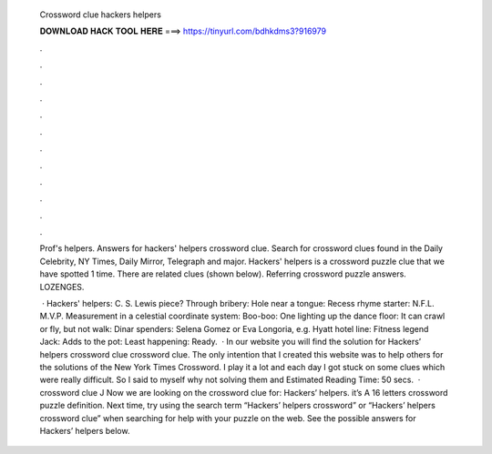   Crossword clue hackers helpers
  
  
  
  𝐃𝐎𝐖𝐍𝐋𝐎𝐀𝐃 𝐇𝐀𝐂𝐊 𝐓𝐎𝐎𝐋 𝐇𝐄𝐑𝐄 ===> https://tinyurl.com/bdhkdms3?916979
  
  
  
  .
  
  
  
  .
  
  
  
  .
  
  
  
  .
  
  
  
  .
  
  
  
  .
  
  
  
  .
  
  
  
  .
  
  
  
  .
  
  
  
  .
  
  
  
  .
  
  
  
  .
  
  Prof's helpers. Answers for hackers' helpers crossword clue. Search for crossword clues found in the Daily Celebrity, NY Times, Daily Mirror, Telegraph and major. Hackers' helpers is a crossword puzzle clue that we have spotted 1 time. There are related clues (shown below). Referring crossword puzzle answers. LOZENGES.
  
   · Hackers' helpers: C. S. Lewis piece? Through bribery: Hole near a tongue: Recess rhyme starter: N.F.L. M.V.P. Measurement in a celestial coordinate system: Boo-boo: One lighting up the dance floor: It can crawl or fly, but not walk: Dinar spenders: Selena Gomez or Eva Longoria, e.g. Hyatt hotel line: Fitness legend Jack: Adds to the pot: Least happening: Ready.  · In our website you will find the solution for Hackers’ helpers crossword clue crossword clue. The only intention that I created this website was to help others for the solutions of the New York Times Crossword. I play it a lot and each day I got stuck on some clues which were really difficult. So I said to myself why not solving them and Estimated Reading Time: 50 secs.  · crossword clue J Now we are looking on the crossword clue for: Hackers’ helpers. it’s A 16 letters crossword puzzle definition. Next time, try using the search term “Hackers’ helpers crossword” or “Hackers’ helpers crossword clue” when searching for help with your puzzle on the web. See the possible answers for Hackers’ helpers below.
